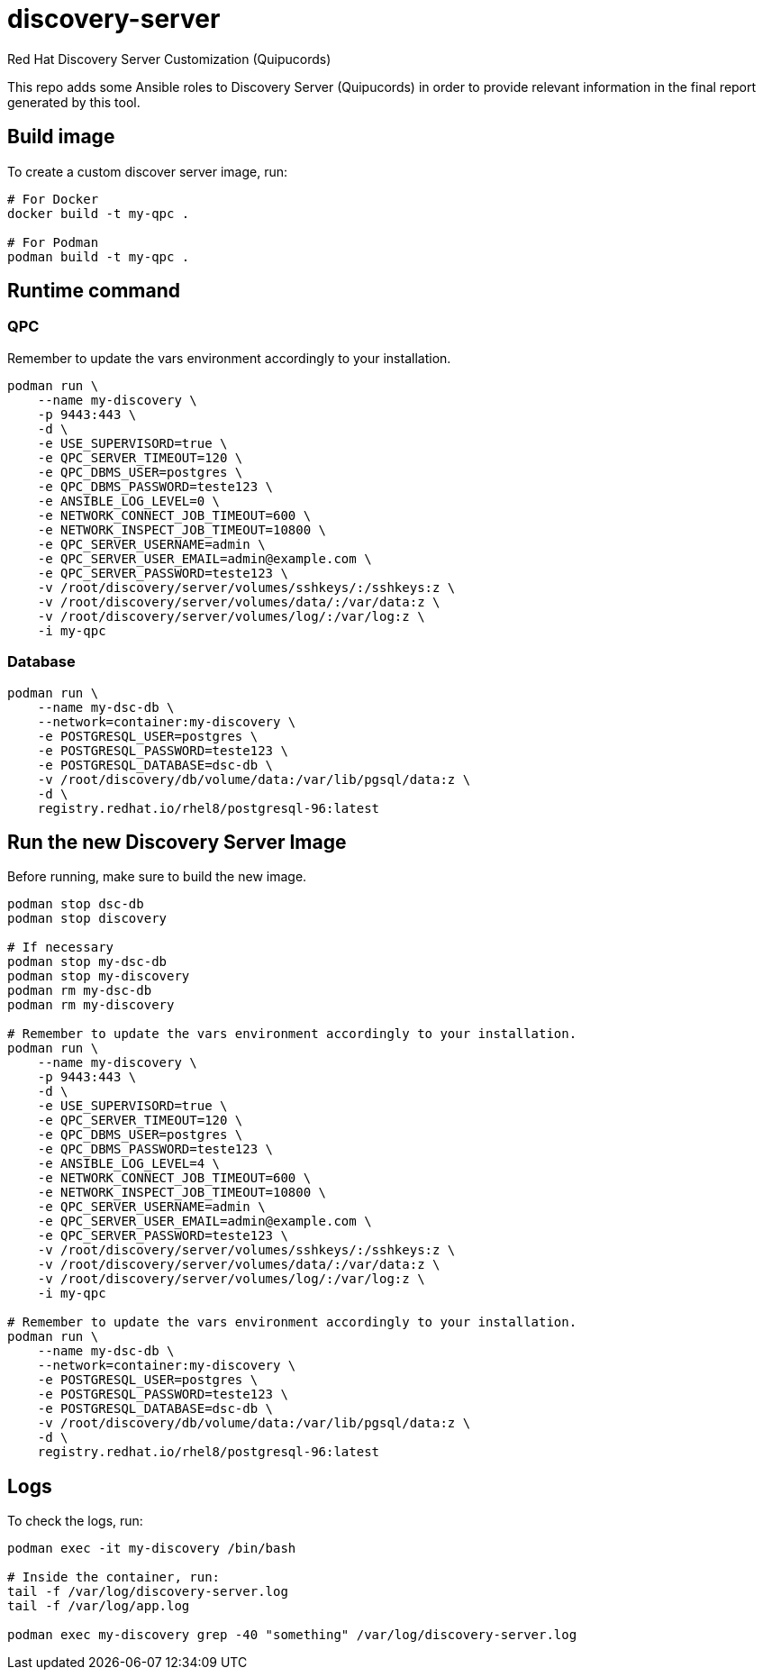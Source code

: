 = discovery-server

Red Hat Discovery Server Customization (Quipucords)

This repo adds some Ansible roles to Discovery Server (Quipucords) in order to provide relevant information in the final report generated by this tool.

== Build image

To create a custom discover server image, run:

[source,bash]
----
# For Docker
docker build -t my-qpc .

# For Podman
podman build -t my-qpc .
----

== Runtime command

=== QPC

Remember to update the vars environment accordingly to your installation.

[source,bash]
----
podman run \
    --name my-discovery \
    -p 9443:443 \
    -d \
    -e USE_SUPERVISORD=true \
    -e QPC_SERVER_TIMEOUT=120 \
    -e QPC_DBMS_USER=postgres \
    -e QPC_DBMS_PASSWORD=teste123 \
    -e ANSIBLE_LOG_LEVEL=0 \
    -e NETWORK_CONNECT_JOB_TIMEOUT=600 \
    -e NETWORK_INSPECT_JOB_TIMEOUT=10800 \
    -e QPC_SERVER_USERNAME=admin \
    -e QPC_SERVER_USER_EMAIL=admin@example.com \
    -e QPC_SERVER_PASSWORD=teste123 \
    -v /root/discovery/server/volumes/sshkeys/:/sshkeys:z \
    -v /root/discovery/server/volumes/data/:/var/data:z \
    -v /root/discovery/server/volumes/log/:/var/log:z \
    -i my-qpc
----

=== Database

[source,bash]
----
podman run \
    --name my-dsc-db \
    --network=container:my-discovery \
    -e POSTGRESQL_USER=postgres \
    -e POSTGRESQL_PASSWORD=teste123 \
    -e POSTGRESQL_DATABASE=dsc-db \
    -v /root/discovery/db/volume/data:/var/lib/pgsql/data:z \
    -d \
    registry.redhat.io/rhel8/postgresql-96:latest
----

== Run the new Discovery Server Image

Before running, make sure to build the new image.

[source,bash]
----
podman stop dsc-db
podman stop discovery

# If necessary
podman stop my-dsc-db
podman stop my-discovery
podman rm my-dsc-db
podman rm my-discovery

# Remember to update the vars environment accordingly to your installation.
podman run \
    --name my-discovery \
    -p 9443:443 \
    -d \
    -e USE_SUPERVISORD=true \
    -e QPC_SERVER_TIMEOUT=120 \
    -e QPC_DBMS_USER=postgres \
    -e QPC_DBMS_PASSWORD=teste123 \
    -e ANSIBLE_LOG_LEVEL=4 \
    -e NETWORK_CONNECT_JOB_TIMEOUT=600 \
    -e NETWORK_INSPECT_JOB_TIMEOUT=10800 \
    -e QPC_SERVER_USERNAME=admin \
    -e QPC_SERVER_USER_EMAIL=admin@example.com \
    -e QPC_SERVER_PASSWORD=teste123 \
    -v /root/discovery/server/volumes/sshkeys/:/sshkeys:z \
    -v /root/discovery/server/volumes/data/:/var/data:z \
    -v /root/discovery/server/volumes/log/:/var/log:z \
    -i my-qpc

# Remember to update the vars environment accordingly to your installation.
podman run \
    --name my-dsc-db \
    --network=container:my-discovery \
    -e POSTGRESQL_USER=postgres \
    -e POSTGRESQL_PASSWORD=teste123 \
    -e POSTGRESQL_DATABASE=dsc-db \
    -v /root/discovery/db/volume/data:/var/lib/pgsql/data:z \
    -d \
    registry.redhat.io/rhel8/postgresql-96:latest
----

== Logs

To check the logs, run:

[source,bash]
----
podman exec -it my-discovery /bin/bash

# Inside the container, run:
tail -f /var/log/discovery-server.log
tail -f /var/log/app.log

podman exec my-discovery grep -40 "something" /var/log/discovery-server.log
----